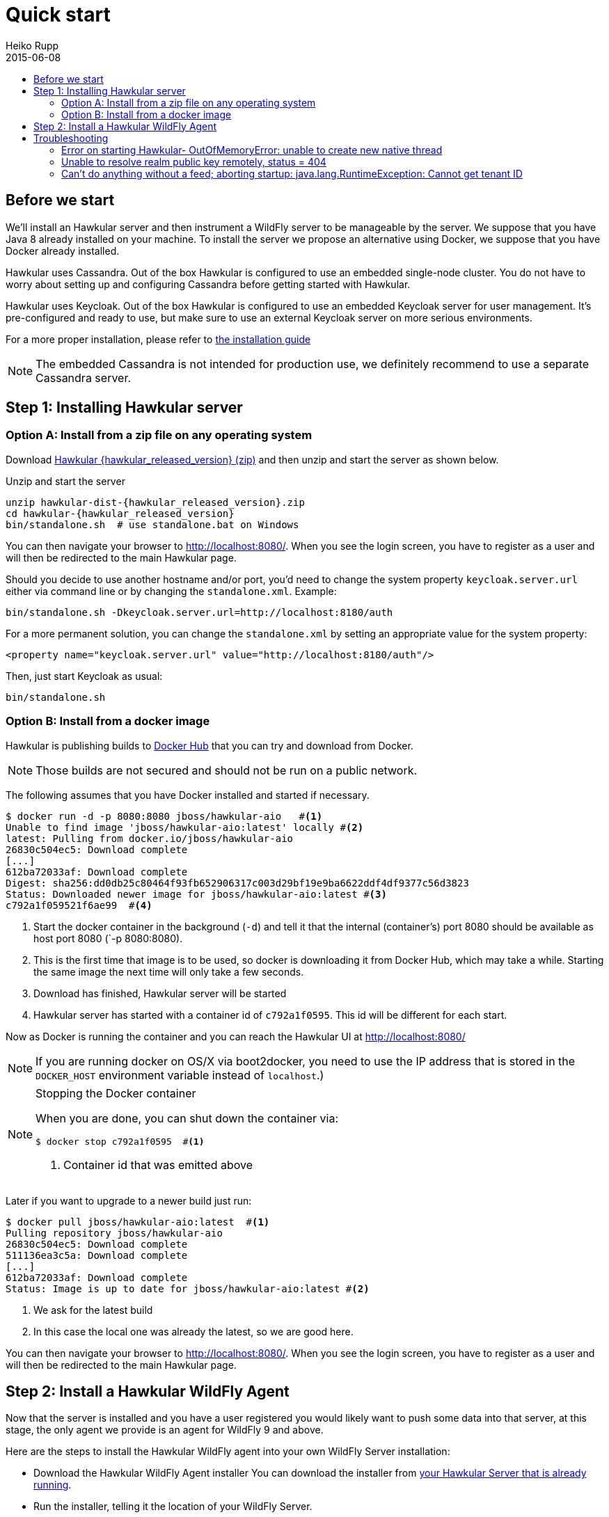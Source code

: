 = Quick start
Heiko Rupp
2015-06-08
:description: Fastest route to get Hawkular up and running
:jbake-type: page
:jbake-status: published
:icons: font
:toc: macro
:toc-title:

toc::[]

== Before we start
We'll install an Hawkular server and then instrument a WildFly server to be manageable by the server.
We suppose that you have Java 8 already installed on your machine.
To install the server we propose an alternative using Docker, we suppose that you have Docker already installed.

Hawkular uses Cassandra. Out of the box Hawkular is configured to use an embedded
single-node cluster. You do not have to worry about setting up and configuring
Cassandra before getting started with Hawkular.

Hawkular uses Keycloak. Out of the box Hawkular is configured to use an embedded Keycloak server for user management.
It's pre-configured and ready to use, but make sure to use an external Keycloak server on more serious environments.

For a more proper installation, please refer to link:user/installation-guide.html[the installation guide]

NOTE: The embedded Cassandra is not intended for production use, we definitely recommend to use a separate Cassandra server.

== Step 1: Installing Hawkular server
=== Option A: Install from a zip file on any operating system
Download
http://download.jboss.org/hawkular/hawkular/{hawkular_released_version}/hawkular-dist-{hawkular_released_version}.zip[Hawkular {hawkular_released_version} (zip)]
and then unzip and start the server as shown below.

.Unzip and start the server
[source,shell,subs="+attributes"]
----
unzip hawkular-dist-{hawkular_released_version}.zip
cd hawkular-{hawkular_released_version}
bin/standalone.sh  # use standalone.bat on Windows
----

You can then navigate your browser to http://localhost:8080/. When you see the login screen,
you have to register as a user and will then be redirected to the main Hawkular page.

Should you decide to use another hostname and/or port, you'd need to change the system property `keycloak.server.url`
 either via command line or by changing the `standalone.xml`. Example:

[source,bash]
----
bin/standalone.sh -Dkeycloak.server.url=http://localhost:8180/auth
----

For a more permanent solution, you can change the `standalone.xml` by setting an appropriate value for the system
property:
[source,xml]
----
<property name="keycloak.server.url" value="http://localhost:8180/auth"/>
----

Then, just start Keycloak as usual:
[source,bash]
----
bin/standalone.sh
----

=== Option B: Install from a docker image

Hawkular is publishing builds to https://registry.hub.docker.com/u/jboss/hawkular-aio/[Docker Hub] that you can try
and download from Docker.

NOTE: Those builds are not secured and should not be run on a public network.

The following assumes that you have Docker installed and started if necessary.

[source, shell]
----
$ docker run -d -p 8080:8080 jboss/hawkular-aio   #<1>
Unable to find image 'jboss/hawkular-aio:latest' locally #<2>
latest: Pulling from docker.io/jboss/hawkular-aio
26830c504ec5: Download complete
[...]
612ba72033af: Download complete
Digest: sha256:dd0db25c80464f93fb652906317c003d29bf19e9ba6622ddf4df9377c56d3823
Status: Downloaded newer image for jboss/hawkular-aio:latest #<3>
c792a1f059521f6ae99  #<4>
----
<1> Start the docker container in the background (`-d`) and tell it that the internal (container's) port 8080 should be
available as host port 8080 (`-p 8080:8080).
<2> This is the first time that image is to be used, so docker is downloading it from Docker Hub, which may take a
while. Starting the same image the next time will only take a few seconds.
<3> Download has finished, Hawkular server will be started
<4> Hawkular server has started with a container id of `c792a1f0595`. This id will be different for each start.

Now as Docker is running the container and you can reach the Hawkular UI at http://localhost:8080/

NOTE: If you are running docker on OS/X via boot2docker, you need to use the IP address that is stored in the `DOCKER_HOST`
environment variable instead of `localhost`.)

[NOTE]
.Stopping the Docker container
=======================
When you are done, you can shut down the container via:

[source,shell]
----
$ docker stop c792a1f0595  #<1>
----
<1> Container id that was emitted above
=======================

Later if you want to upgrade to a newer build just run:

[source,shell]
----
$ docker pull jboss/hawkular-aio:latest  #<1>
Pulling repository jboss/hawkular-aio
26830c504ec5: Download complete
511136ea3c5a: Download complete
[...]
612ba72033af: Download complete
Status: Image is up to date for jboss/hawkular-aio:latest #<2>
----
<1> We ask for the latest build
<2> In this case the local one was already the latest, so we are good here.

You can then navigate your browser to http://localhost:8080/. When you see the login screen, you have to register as a user and will then be redirected to the main Hawkular page.

== Step 2: Install a Hawkular WildFly Agent

Now that the server is installed and you have a user registered you would likely want to push some data into that server, at this stage, the only agent we provide is an agent for WildFly 9 and above.

Here are the steps to install the Hawkular WildFly agent into your own WildFly Server installation:

* Download the Hawkular WildFly Agent installer
You can download the installer from http://localhost:8080/hawkular/wildfly-agent/installer[your Hawkular Server that is already running].
* Run the installer, telling it the location of your WildFly Server.

----
java -jar hawkular-wildfly-agent-installer*.jar --target-location=/your/wildfly/server
----

TIP: If you plan on monitoring multiple servers, pass in the command line option "--managed-server-name=YourUniqueName" where "YourUniqueName" is some *unique* value among your managed machines. (Alpha8 note: this option is not available in Alpha8. To set this if you are running Alpha8, you need to change the "name" attribute in the "local-dmr" element inside standalone.xml.)

* In the `standalone/configuration/standalone.xml` file of your WildFly Server in which you just installed the Hawkular WildFly Agent, set your Hawkular credentials in the storage-adapter XML element.

[source,xml]
----
  <storage-adapter type="HAWKULAR" username="SET_ME" password="SET_ME" /> <1>
----

<1> You need to provide username/password for one Hawkular user. The app server will only show for this user.

TIP: Optional: A single Hawkular WildFly Agent instance can also manage multiple remote WildFly servers. In that case you need to enable a remote-dmr section and specify the username and password of a management user of the remote WildFly Server.

Now you can start the managed WildFly instance, keeping in mind that if you are following this QuickStart your Hawkular Server is probably already running on port 8080, so you need to run this instance on a different port by starting the server with `sh bin/standalone.sh -Djboss.socket.binding.port-offset=100` for instance.
Now if you have correcty set up the agent, it will report into your Hawkular Server at http://localhost:8080/hawkular-ui/app/app-list.


== Troubleshooting
=== Error on starting Hawkular- OutOfMemoryError: unable to create new native thread
This may happen if you use Cassandra embedded with Hawkular on *x systems

Cassandra requires `ulimit` settings that are higher than usual on common *nix distributions. First check your present limits with `ulimit -a` and eventually increase open files to 65535 and max user processes to 4096 as appropriate on your system.

On RHEL, CentOS and Fedora the settings can be made persistent in `/etc/security/limits.conf` like this:
----
[your_username]          hard    nofile          65535
[your_username]          soft    nofile          65535
[your_username]          hard    nproc           4096
[your_username]          soft    nproc           4096
----

where `[your_username]` needs to be replaced by the by the name of the user who starts Hawkular or Cassandra nodes.

=== Unable to resolve realm public key remotely, status = 404

Exception: `ERROR [io.undertow.request] (default task-2) UT005023: Exception handling request to
/hawkular/accounts/personas/current:` `java.lang.RuntimeException: Unable to resolve realm public key remotely, status
= 404`

This happens when the auth server (Keycloak) cannot be reached. Make sure that the authentication server URL is set
to the correct location of the Keycloak server. This might be wrong if you are using the `-b` option to bind
Wildfly to a specific IP or if you have specified a port-offset (`-Djboss.socket.binding.port-offset=123`).

The property to verify is called `auth-server-url` and is located on the following files:
----
$HAWKULAR_HOME/standalone/configuration/standalone.xml
$HAWKULAR_HOME/modules/org/hawkular/nest/main/deployments/hawkular-console.war/keycloak.json
----

=== Can't do anything without a feed; aborting startup: java.lang.RuntimeException: Cannot get tenant ID

Exception: `ERROR [org.hawkular.agent.monitor.service.MonitorService] (Controller Boot Thread) HAWKMONITOR010026:`
`Can't do anything without a feed; aborting startup: java.lang.RuntimeException: Cannot get tenant ID`

Similar to the above: make sure that your auth server (Keycloak) configuration is correct.
